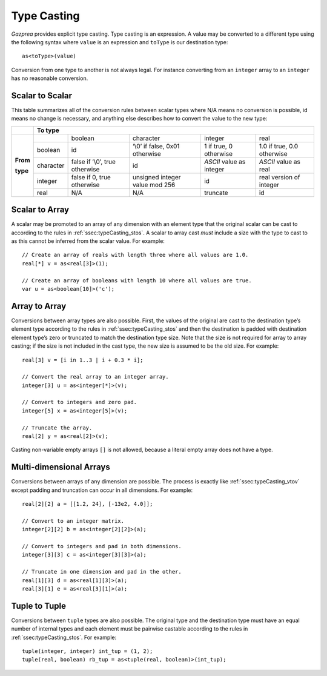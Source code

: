 .. _sec:typeCasting:

Type Casting
============

*Gazprea* provides explicit type casting. Type casting is an expression. 
A value may be converted to a
different type using the following syntax where ``value`` is an
expression and ``toType`` is our destination type:

::

     as<toType>(value)

Conversion from one type to another is not always legal. For instance
converting from an ``integer`` array to an ``integer`` has no
reasonable conversion.

.. _ssec:typeCasting_stos:

Scalar to Scalar
----------------

This table summarizes all of the conversion rules between scalar types
where N/A means no conversion is possible, id means no change is
necessary, and anything else describes how to convert the value to the
new type:

+----------+-------------------------------------------------------------------------------------------------------------------------------------+
|          |                                                          **To type**                                                                |
+----------+-----------+--------------------------------+--------------------------------+--------------------------+----------------------------+
|          |           | boolean                        | character                      | integer                  | real                       |
|          +-----------+--------------------------------+--------------------------------+--------------------------+----------------------------+
|          | boolean   | id                             | ‘\\0’ if false, 0x01 otherwise | 1 if true, 0 otherwise   | 1.0 if true, 0.0 otherwise |
|          +-----------+--------------------------------+--------------------------------+--------------------------+----------------------------+
| **From** | character | false if ‘\\0’, true otherwise | id                             | *ASCII* value as integer | *ASCII* value as real      |
|          +-----------+--------------------------------+--------------------------------+--------------------------+----------------------------+
| **type** | integer   | false if 0, true otherwise     | unsigned integer value mod 256 | id                       |  real version of integer   |
|          +-----------+--------------------------------+--------------------------------+--------------------------+----------------------------+
|          | real      | N/A                            | N/A                            | truncate                 |  id                        |
+----------+-----------+--------------------------------+--------------------------------+--------------------------+----------------------------+

.. _ssec:typeCasting_stovm:

Scalar to Array
-----------------------

A scalar may be promoted to an array of any dimension with an element type that
the original scalar can be cast to according to the rules in :ref:`ssec:typeCasting_stos`.
A scalar to array cast *must* include a size with the type to cast to as this
cannot be inferred from the scalar value. For example:

::

     // Create an array of reals with length three where all values are 1.0.
     real[*] v = as<real[3]>(1);

     // Create an array of booleans with length 10 where all values are true.
     var u = as<boolean[10]>('c');

.. _ssec:typeCasting_vtov:

Array to Array
----------------

Conversions between array types are also possible. First, the
values of the original are cast to the destination type’s element type
according to the rules in :ref:`ssec:typeCasting_stos` and then the destination
is padded with destination element type’s zero or truncated to match the
destination type size. Note that the size is not required for array to
array casting; if the size is not included in the cast type, the new
size is assumed to be the old size. For example:

::

     real[3] v = [i in 1..3 | i + 0.3 * i];

     // Convert the real array to an integer array.
     integer[3] u = as<integer[*]>(v);

     // Convert to integers and zero pad.
     integer[5] x = as<integer[5]>(v);

     // Truncate the array.
     real[2] y = as<real[2]>(v);

Casting non-variable empty arrays ``[]`` is not allowed, because a literal
empty array does not have a type.

.. _ssec:typeCasting_mtom:

Multi-dimensional Arrays
------------------------

Conversions between arrays of any dimension are possible.
The process is exactly like :ref:`ssec:typeCasting_vtov` except padding and
truncation can occur in all dimensions. For example:

::

     real[2][2] a = [[1.2, 24], [-13e2, 4.0]];

     // Convert to an integer matrix.
     integer[2][2] b = as<integer[2][2]>(a);

     // Convert to integers and pad in both dimensions.
     integer[3][3] c = as<integer[3][3]>(a);

     // Truncate in one dimension and pad in the other.
     real[1][3] d = as<real[1][3]>(a);
     real[3][1] e = as<real[3][1]>(a);

.. _ssec:typeCasting_ttot:

Tuple to Tuple
--------------

Conversions between ``tuple`` types are also possible. The original type
and the destination type must have an equal number of internal types and
each element must be pairwise castable according to the rules
in :ref:`ssec:typeCasting_stos`. For example:

::

     tuple(integer, integer) int_tup = (1, 2);
     tuple(real, boolean) rb_tup = as<tuple(real, boolean)>(int_tup);
